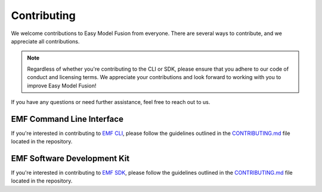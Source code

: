 =======================================================
Contributing
=======================================================

We welcome contributions to Easy Model Fusion from everyone. There are several ways to contribute, and we appreciate all contributions.

.. note::

    Regardless of whether you're contributing to the CLI or SDK, please ensure that you adhere to our code of conduct and licensing terms. We appreciate your contributions and look forward to working with you to improve Easy Model Fusion!

If you have any questions or need further assistance, feel free to reach out to us.

EMF Command Line Interface
--------------------------------------

If you're interested in contributing to `EMF CLI <https://github.com/easy-model-fusion/emf-cli>`_, please follow the guidelines outlined in the `CONTRIBUTING.md <https://github.com/easy-model-fusion/emf-cli/blob/main/CONTRIBUTING.md>`_ file located in the repository.

EMF Software Development Kit
--------------------------------------

If you're interested in contributing to `EMF SDK <https://github.com/easy-model-fusion/sdk>`_, please follow the guidelines outlined in the `CONTRIBUTING.md <https://github.com/easy-model-fusion/sdk/blob/main/CONTRIBUTING.md>`_ file located in the repository.